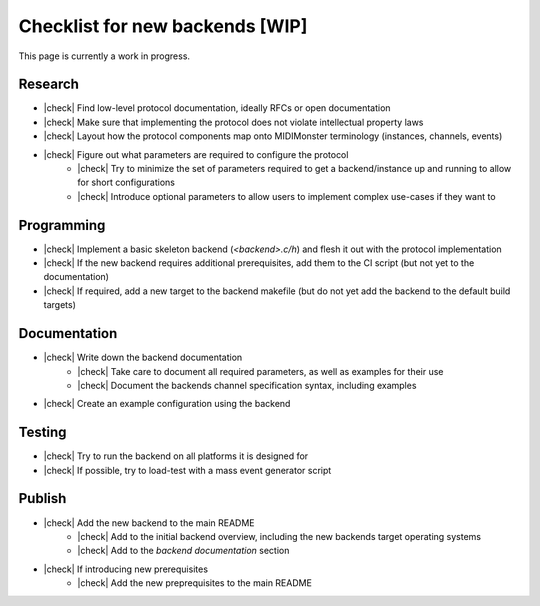 .. |check| raw:: html

    <input type="checkbox">

Checklist for new backends [WIP]
================================

This page is currently a work in progress.

Research
--------

* |check| Find low-level protocol documentation, ideally RFCs or open documentation
* |check| Make sure that implementing the protocol does not violate intellectual property laws
* |check| Layout how the protocol components map onto MIDIMonster terminology (instances, channels, events)
* |check| Figure out what parameters are required to configure the protocol
   * |check| Try to minimize the set of parameters required to get a backend/instance up and running to allow for short configurations
   * |check| Introduce optional parameters to allow users to implement complex use-cases if they want to

Programming
-----------

* |check| Implement a basic skeleton backend (`<backend>.c/h`) and flesh it out with the protocol implementation
* |check| If the new backend requires additional prerequisites, add them to the CI script (but not yet to the documentation)
* |check| If required, add a new target to the backend makefile (but do not yet add the backend to the default build targets)

Documentation
-------------

* |check| Write down the backend documentation
   * |check| Take care to document all required parameters, as well as examples for their use
   * |check| Document the backends channel specification syntax, including examples
* |check| Create an example configuration using the backend

Testing
-------

* |check| Try to run the backend on all platforms it is designed for
* |check| If possible, try to load-test with a mass event generator script

Publish
-------

* |check| Add the new backend to the main README
   * |check| Add to the initial backend overview, including the new backends target operating systems
   * |check| Add to the `backend documentation` section
* |check| If introducing new prerequisites
   * |check| Add the new preprequisites to the main README
